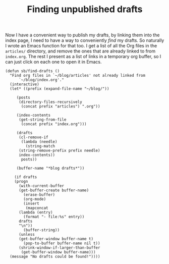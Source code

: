 #+title: Finding unpublished drafts
#+category: Emacs
#+category: Org
Now I have a convenient way to publish my drafts, by linking them into
the index page, I need to have a way to conveniently /find/ my drafts.
So naturally I wrote an Emacs function for that too. I get a list of
all the Org files in the =articles/= directory, and remove the ones that
are already linked to from =index.org=. The rest I present as a list of
links in a temporary org buffer, so I can just click on each one to
open it in Emacs.

#+BEGIN_SRC emacs-lisp -n -r
  (defun sb/find-drafts ()
    "Find org files in `~/blog/articles' not already linked from
		`~/blog/index.org'."
    (interactive)
    (let* ((prefix (expand-file-name "~/blog/"))

	   (posts
	    (directory-files-recursively
	     (concat prefix "articles") ".org"))

	   (index-contents
	    (get-string-from-file
	     (concat prefix "index.org")))

	   (drafts
	    (cl-remove-if
	     (lambda (needle)
	       (string-match
		(string-remove-prefix prefix needle)
		index-contents))
	     posts))

	   (buffer-name "*blog drafts*"))

      (if drafts
	  (progn
	    (with-current-buffer
		(get-buffer-create buffer-name)
	      (erase-buffer)
	      (org-mode)
	      (insert
	       (mapconcat
		(lambda (entry)
		  (format "- file:%s" entry))
		drafts
		"\n"))
	      (buffer-string))
	    (unless
		(get-buffer-window buffer-name t)
	      (pop-to-buffer buffer-name nil t))
	    (shrink-window-if-larger-than-buffer
	     (get-buffer-window buffer-name)))
	(message "No drafts could be found!"))))
#+END_SRC

* Abstract                                                         :noexport:

I close the loop of

